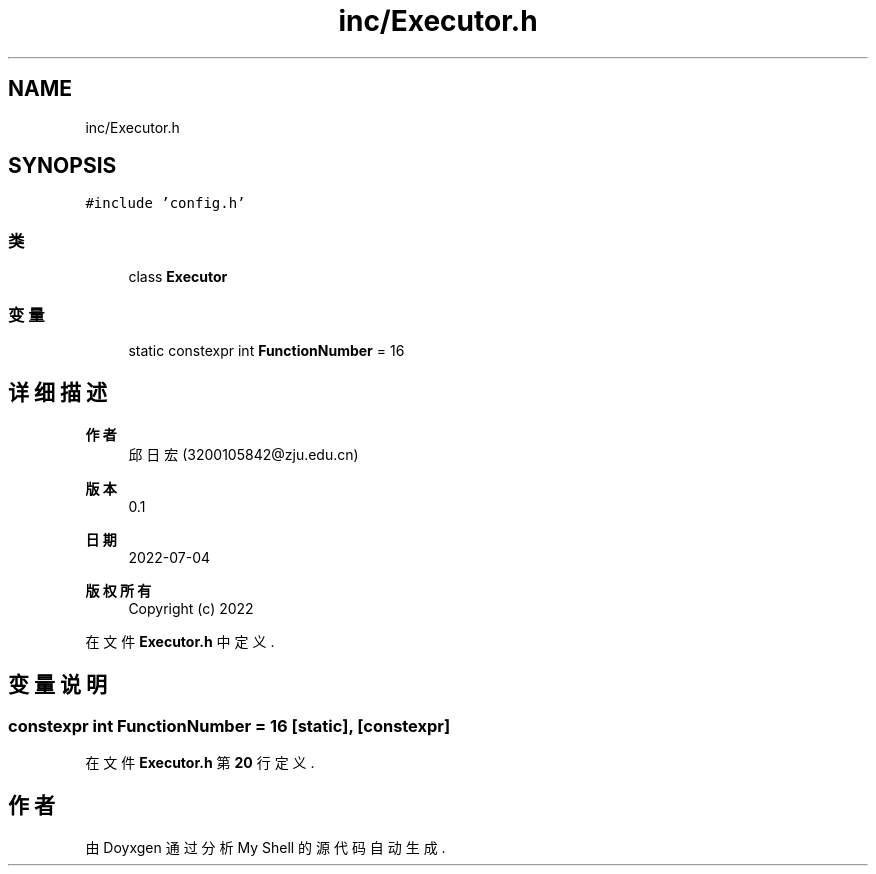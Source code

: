 .TH "inc/Executor.h" 3 "2022年 八月 13日 星期六" "Version 1.0.0" "My Shell" \" -*- nroff -*-
.ad l
.nh
.SH NAME
inc/Executor.h
.SH SYNOPSIS
.br
.PP
\fC#include 'config\&.h'\fP
.br

.SS "类"

.in +1c
.ti -1c
.RI "class \fBExecutor\fP"
.br
.in -1c
.SS "变量"

.in +1c
.ti -1c
.RI "static constexpr int \fBFunctionNumber\fP = 16"
.br
.in -1c
.SH "详细描述"
.PP 

.PP
\fB作者\fP
.RS 4
邱日宏 (3200105842@zju.edu.cn) 
.RE
.PP
\fB版本\fP
.RS 4
0\&.1 
.RE
.PP
\fB日期\fP
.RS 4
2022-07-04
.RE
.PP
\fB版权所有\fP
.RS 4
Copyright (c) 2022 
.RE
.PP

.PP
在文件 \fBExecutor\&.h\fP 中定义\&.
.SH "变量说明"
.PP 
.SS "constexpr int FunctionNumber = 16\fC [static]\fP, \fC [constexpr]\fP"

.PP
在文件 \fBExecutor\&.h\fP 第 \fB20\fP 行定义\&.
.SH "作者"
.PP 
由 Doyxgen 通过分析 My Shell 的 源代码自动生成\&.
